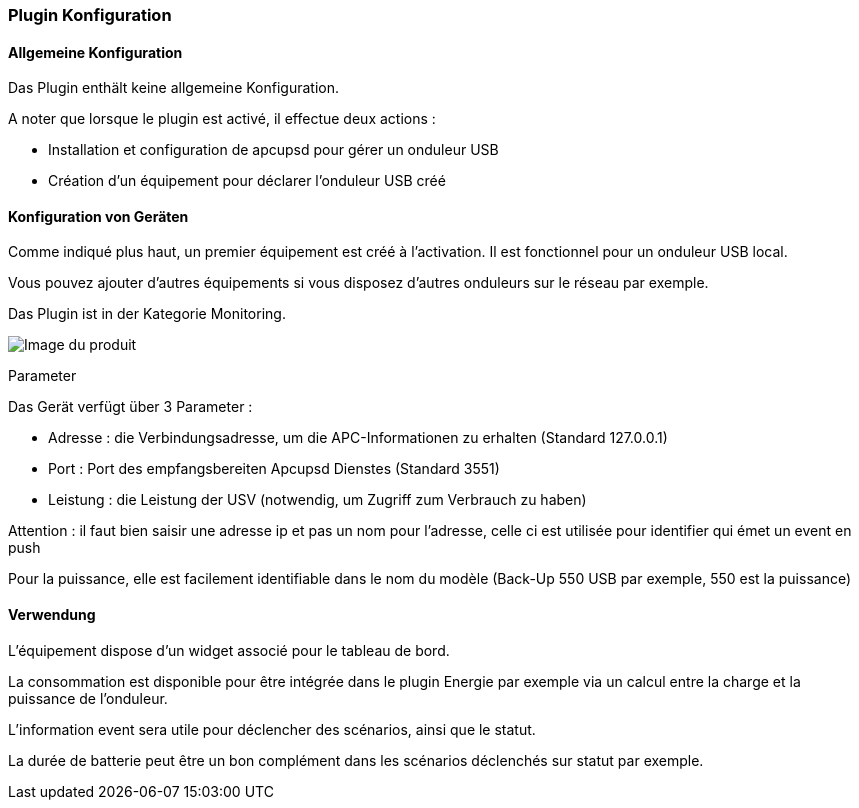 === Plugin Konfiguration

==== Allgemeine Konfiguration

Das Plugin enthält keine allgemeine Konfiguration.

A noter que lorsque le plugin est activé, il effectue deux actions :

* Installation et configuration de apcupsd pour gérer un onduleur USB
* Création d'un équipement pour déclarer l'onduleur USB créé

==== Konfiguration von Geräten

Comme indiqué plus haut, un premier équipement est créé à l'activation. Il est fonctionnel pour un onduleur USB local.

Vous pouvez ajouter d'autres équipements si vous disposez d'autres onduleurs sur le réseau par exemple.

Das Plugin ist in der Kategorie Monitoring.

image::../images/apcups2.png[Image du produit]

Parameter

Das Gerät verfügt über 3 Parameter :

 * Adresse : die Verbindungsadresse, um die APC-Informationen zu erhalten (Standard 127.0.0.1) 
* Port : Port des empfangsbereiten Apcupsd Dienstes (Standard 3551) 
* Leistung : die Leistung der USV (notwendig, um Zugriff zum Verbrauch zu haben)

Attention : il faut bien saisir une adresse ip et pas un nom pour l'adresse, celle ci est utilisée pour identifier qui émet un event en push

Pour la puissance, elle est facilement identifiable dans le nom du modèle (Back-Up 550 USB par exemple, 550 est la puissance)

==== Verwendung

L'équipement dispose d'un widget associé pour le tableau de bord.

La consommation est disponible pour être intégrée dans le plugin Energie par exemple via un calcul entre la charge et la puissance de l'onduleur.

L'information event sera utile pour déclencher des scénarios, ainsi que le statut.

La durée de batterie peut être un bon complément dans les scénarios déclenchés sur statut par exemple.